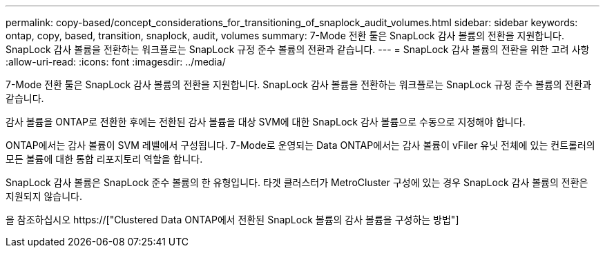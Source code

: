 ---
permalink: copy-based/concept_considerations_for_transitioning_of_snaplock_audit_volumes.html 
sidebar: sidebar 
keywords: ontap, copy, based, transition, snaplock, audit, volumes 
summary: 7-Mode 전환 툴은 SnapLock 감사 볼륨의 전환을 지원합니다. SnapLock 감사 볼륨을 전환하는 워크플로는 SnapLock 규정 준수 볼륨의 전환과 같습니다. 
---
= SnapLock 감사 볼륨의 전환을 위한 고려 사항
:allow-uri-read: 
:icons: font
:imagesdir: ../media/


[role="lead"]
7-Mode 전환 툴은 SnapLock 감사 볼륨의 전환을 지원합니다. SnapLock 감사 볼륨을 전환하는 워크플로는 SnapLock 규정 준수 볼륨의 전환과 같습니다.

감사 볼륨을 ONTAP로 전환한 후에는 전환된 감사 볼륨을 대상 SVM에 대한 SnapLock 감사 볼륨으로 수동으로 지정해야 합니다.

ONTAP에서는 감사 볼륨이 SVM 레벨에서 구성됩니다. 7-Mode로 운영되는 Data ONTAP에서는 감사 볼륨이 vFiler 유닛 전체에 있는 컨트롤러의 모든 볼륨에 대한 통합 리포지토리 역할을 합니다.

SnapLock 감사 볼륨은 SnapLock 준수 볼륨의 한 유형입니다. 타겟 클러스터가 MetroCluster 구성에 있는 경우 SnapLock 감사 볼륨의 전환은 지원되지 않습니다.

을 참조하십시오 https://["Clustered Data ONTAP에서 전환된 SnapLock 볼륨의 감사 볼륨을 구성하는 방법"]

